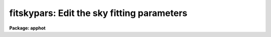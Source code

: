 .. _fitskypars:

fitskypars: Edit the sky fitting parameters
===========================================

**Package: apphot**

.. raw:: html

  </tr></table><p>
  <h3>Name</h3>
  <!-- BeginSection: 'NAME' -->
  <p>
  fitskypars - edit the sky fitting algorithm parameters
  </p>
  <!-- EndSection:   'NAME' -->
  <h3>Usage</h3>
  <!-- BeginSection: 'USAGE' -->
  <p>
  fitskypars
  </p>
  <!-- EndSection:   'USAGE' -->
  <h3>Parameters</h3>
  <!-- BeginSection: 'PARAMETERS' -->
  <dl>
  <dt><b>salgorithm = <tt>"centroid"</tt></b></dt>
  <!-- Sec='PARAMETERS' Level=0 Label='salgorithm' Line='salgorithm = "centroid"' -->
  <dd>The sky fitting algorithm to be employed. The sky fitting options are:
  <dl>
  <dt><b>constant</b></dt>
  <!-- Sec='PARAMETERS' Level=1 Label='constant' Line='constant' -->
  <dd>Use a user supplied constant value <i>skyvalue</i> for the sky.
  This algorithm is useful for measuring large resolved objects on flat
  backgrounds such as galaxies or comments.
  </dd>
  </dl>
  <dl>
  <dt><b>file</b></dt>
  <!-- Sec='PARAMETERS' Level=1 Label='file' Line='file' -->
  <dd>Read sky values from a text file. This option is useful for importing
  user determined sky values into APPHOT.
  </dd>
  </dl>
  <dl>
  <dt><b>mean</b></dt>
  <!-- Sec='PARAMETERS' Level=1 Label='mean' Line='mean' -->
  <dd>Compute the mean of the sky pixel distribution. This algorithm is useful
  for computing sky values in regions with few background counts.
  </dd>
  </dl>
  <dl>
  <dt><b>median</b></dt>
  <!-- Sec='PARAMETERS' Level=1 Label='median' Line='median' -->
  <dd>Compute the median of the sky pixel distribution. This algorithm is a useful
  for computing sky values in regions with rapidly varying sky backgrounds
  and is a good alternative to <tt>"centroid"</tt>.
  </dd>
  </dl>
  <dl>
  <dt><b>mode</b></dt>
  <!-- Sec='PARAMETERS' Level=1 Label='mode' Line='mode' -->
  <dd>Compute the mode of the sky pixel distribution using the computed mean and
  median.  This is the recommended algorithm for APPHOT users trying to
  measuring stellar objects in crowded stellar fields. Mode may not perform
  well in regions with rapidly varying sky backgrounds.
  </dd>
  </dl>
  <dl>
  <dt><b>centroid</b></dt>
  <!-- Sec='PARAMETERS' Level=1 Label='centroid' Line='centroid' -->
  <dd>Compute the intensity-weighted mean or centroid of the sky pixel histogram.
  This is the algorithm recommended for most APPHOT users. It is reasonably
  robust in rapidly varying and crowded regions.
  </dd>
  </dl>
  <dl>
  <dt><b>gauss</b></dt>
  <!-- Sec='PARAMETERS' Level=1 Label='gauss' Line='gauss' -->
  <dd>Fit a single Gaussian function to the sky pixel histogram using non-linear
  least-squares techniques.
  </dd>
  </dl>
  <dl>
  <dt><b>ofilter</b></dt>
  <!-- Sec='PARAMETERS' Level=1 Label='ofilter' Line='ofilter' -->
  <dd>Compute the sky using the optimal filtering algorithm and a triangular
  weighting function and the histogram of the sky pixels.
  </dd>
  </dl>
  <dl>
  <dt><b>crosscor</b></dt>
  <!-- Sec='PARAMETERS' Level=1 Label='crosscor' Line='crosscor' -->
  <dd>Compute the sky value using the cross-correlation function of the sky pixel
  histogram and a Gaussian noise function with a sigma equal to the
  computed sigma of the sky pixel distribution.
  </dd>
  </dl>
  <dl>
  <dt><b>histplot</b></dt>
  <!-- Sec='PARAMETERS' Level=1 Label='histplot' Line='histplot' -->
  <dd>Mark the peak of the histogram of the sky pixels on a plot of the histogram.
  This algorithm is useful for making careful interactive sky measurements
  for a small number of objects in complicated regions or for checking the
  behavior of other sky algorithms.
  </dd>
  </dl>
  <dl>
  <dt><b>radplot</b></dt>
  <!-- Sec='PARAMETERS' Level=1 Label='radplot' Line='radplot' -->
  <dd>Mark the sky value on a radial distribution plot of the sky pixels.
  This algorithm is useful for making careful interactive sky measurements
  for a small number of objects in complicated regions or for checking the
  behavior of other sky algorithms.
  </dd>
  </dl>
  </dd>
  </dl>
  <dl>
  <dt><b>annulus = 10.0  (scale units)</b></dt>
  <!-- Sec='PARAMETERS' Level=0 Label='annulus' Line='annulus = 10.0  (scale units)' -->
  <dd>The inner radius of the annular sky fitting region in units of the DATAPARS
  scale parameter.
  </dd>
  </dl>
  <dl>
  <dt><b>dannulus = 10.0  (scale units)</b></dt>
  <!-- Sec='PARAMETERS' Level=0 Label='dannulus' Line='dannulus = 10.0  (scale units)' -->
  <dd>The width of the annular sky fitting region in units of the DATAPARS
  scale parameter.
  </dd>
  </dl>
  <dl>
  <dt><b>skyvalue</b></dt>
  <!-- Sec='PARAMETERS' Level=0 Label='skyvalue' Line='skyvalue' -->
  <dd>The constant for constant sky subtraction.
  </dd>
  </dl>
  <dl>
  <dt><b>smaxiter = 10</b></dt>
  <!-- Sec='PARAMETERS' Level=0 Label='smaxiter' Line='smaxiter = 10' -->
  <dd>The maximum number of iterations performed by the sky fitting algorithm.
  <i>Smaxiter</i> is required by the <tt>"gauss"</tt> and <tt>"ofilter"</tt> sky fitting algorithms.
  </dd>
  </dl>
  <dl>
  <dt><b>sloclip = 0.0 (percent)</b></dt>
  <!-- Sec='PARAMETERS' Level=0 Label='sloclip' Line='sloclip = 0.0 (percent)' -->
  <dd>The low-side clipping factor in percentage points of the total number of
  sky pixels.
  </dd>
  </dl>
  <dl>
  <dt><b>shiclip = 0.0 (percent)</b></dt>
  <!-- Sec='PARAMETERS' Level=0 Label='shiclip' Line='shiclip = 0.0 (percent)' -->
  <dd>The high-side clipping factor in percentage points of the total number of
  sky pixels.
  </dd>
  </dl>
  <dl>
  <dt><b>snreject = 50</b></dt>
  <!-- Sec='PARAMETERS' Level=0 Label='snreject' Line='snreject = 50' -->
  <dd>The maximum number of pixel rejection cycles.
  </dd>
  </dl>
  <dl>
  <dt><b>sloject = 3.0</b></dt>
  <!-- Sec='PARAMETERS' Level=0 Label='sloject' Line='sloject = 3.0' -->
  <dd>The ksigma low-side clipping factor for the pixel rejection  phase of the
  sky fitting algorithm. <i>sloreject</i> is in units of the computed sky
  sigma.
  </dd>
  </dl>
  <dl>
  <dt><b>shiject = 3.0</b></dt>
  <!-- Sec='PARAMETERS' Level=0 Label='shiject' Line='shiject = 3.0' -->
  <dd>The ksigma high-side clipping factor for the pixel rejection  phase of the
  sky fitting algorithm. <i>shireject</i> is in units of the computed sky
  sigma.
  </dd>
  </dl>
  <dl>
  <dt><b>khist = 3.0 </b></dt>
  <!-- Sec='PARAMETERS' Level=0 Label='khist' Line='khist = 3.0 ' -->
  <dd>The ksigma clipping factor for computing the histogram of the sky pixels.
  <i>Khist</i> is in units of the computed sky sigma.
  The computed histogram will be 2.0 * khist * sigma wide.
  </dd>
  </dl>
  <dl>
  <dt><b>binsize = 0.10</b></dt>
  <!-- Sec='PARAMETERS' Level=0 Label='binsize' Line='binsize = 0.10' -->
  <dd>The width of a single bin of the histogram of sky values.
  <i>Binsize</i> is in units of the computed sky sigma.
  </dd>
  </dl>
  <dl>
  <dt><b>smooth = no</b></dt>
  <!-- Sec='PARAMETERS' Level=0 Label='smooth' Line='smooth = no' -->
  <dd>Boxcar smooth the histogram before computing a sky value ?
  </dd>
  </dl>
  <dl>
  <dt><b>rgrow = 0.0  (scale units)</b></dt>
  <!-- Sec='PARAMETERS' Level=0 Label='rgrow' Line='rgrow = 0.0  (scale units)' -->
  <dd>The region growing radius for pixel rejection in the sky region, in units
  of the DATAPARS <i>scale</i> parameter. When a bad sky pixel is detected,
  all pixels within rgrow / scale will be rejected. If rgrow is 0.0
  region growing is not performed.
  </dd>
  </dl>
  <dl>
  <dt><b>mksky = no</b></dt>
  <!-- Sec='PARAMETERS' Level=0 Label='mksky' Line='mksky = no' -->
  <dd>Mark the sky annulus on the displayed image ? 
  </dd>
  </dl>
  <!-- EndSection:   'PARAMETERS' -->
  <h3>Description</h3>
  <!-- BeginSection: 'DESCRIPTION' -->
  <p>
  The sky fitting algorithm parameters control the action of the sky fitting
  algorithms. The default parameter settings should give reasonable results in
  the majority of cases.  Several of the sky fitting parameters scale with
  image scale, <i>scale</i> which is data dependent. <i>Scale</i> is defined in
  the DATAPARS parameter set.
  </p>
  <p>
  Sky pixels in an annular region of inner radius <i>annulus / scale</i> pixels
  and a width of <i>dannulus / scale</i> pixels are extracted from the IRAF image.
  If the <i>scale</i> parameter is defined in terms of the number of half-width
  at half-maximum of the point spread function per pixel, then single values of
  annulus and dannulus will work well for images with different seeing and
  detector characteristics.
  </p>
  <p>
  Pixels outside of the good data range specified by <i>datamin</i> and
  <i>datamax</i> are rejected from the sky pixel distribution. After bad
  data rejection <i>Ploclip</i> and <i>phiclip</i> percent pixels are rejected
  from the low and high sides of the sorted pixel distribution before any
  sky fitting is done.
  </p>
  <p>
  Sky values are computed using the sky fitting algorithm specified by
  <i>salgorithm</i>. The default value is <tt>"centroid"</tt>. If <i>salgorithm</i>
  = <tt>"mean"</tt>, <tt>"median"</tt> or <tt>"mode"</tt>, the sky value is computed directly from the
  array of sky pixels.  The remaining sky fitting algorithms use the histogram
  of the object sky pixels. The computed histogram is <i>khist</i> * sigma wide
  with a bin width of <i>binsize</i> * sigma  where sigma is the computed
  standard deviation of the sky pixels for each object. If <i>smooth</i> = yes,
  boxcar smoothing is performed on the computed histogram before sky fitting.
  The mode of the histogram is  computed using, a non-linear least squares
  fit to a Gaussian (salgorithm = <tt>"gauss"</tt>), optimal filtering of the histogram
  (salgorithm = <tt>"ofilter"</tt>), computing the intensity weighted mean of the
  histogram (salgorithm = <tt>"centroid"</tt>), or by cross-correlation techniques 
  (salgorithm = <tt>"crosscor"</tt>).
  </p>
  <p>
  Two interactive methods of fitting sky are also available. If <i>salgorithm</i>
  is <tt>"radplot"</tt> or <tt>"histplot"</tt>, the user must interactively set the value of the
  sky using a radial profile or a histogram profile plot.
  </p>
  <p>
  Pixels which deviate from the sky value by more than <i>kreject</i> times the
  computed sky sigma are rejected from the fit. If <i>rgrow</i> &gt; 0, pixels
  within a radius of rgrow / scale of the rejected pixel are also rejected from
  the fit. The rejection procedure iterates until no further pixels are rejected,
  all pixels are rejected, or the maximum number of rejection cycles
  <i>snreject</i> iterations is reached.
  </p>
  <!-- EndSection:   'DESCRIPTION' -->
  <h3>Examples</h3>
  <!-- BeginSection: 'EXAMPLES' -->
  <p>
  1. List the sky fitting parameters.
  </p>
  <pre>
  	ap&gt; lpar fitskypars
  </pre>
  <p>
  2. Edit the sky fitting parameters.
  </p>
  <pre>
  	ap&gt; fitskypars
  </pre>
  <p>
  3. Edit the FITSKYPARS parameters from within the PHOT task.
  </p>
  <pre>
      da&gt; epar phot
  
  	... edit a few phot parameters
  
  	... move to the fitskypars parameter and type :e
  
  	... edit the fitskypars parameters and type :wq
  
  	... finish editing the phot parameters and type :wq
  </pre>
  <p>
  4. Save the current FITSKYPARS parameter set in a text file skynite1.par.
  This can also be done from inside a higher level task as in the
  above example.
  </p>
  <pre>
      da&gt; fitskypars
  
  	... edit some parameters
  
  	... type ":w skynite1.par"  from within epar
  </pre>
  <!-- EndSection:   'EXAMPLES' -->
  <h3>Time requirements</h3>
  <!-- BeginSection: 'TIME REQUIREMENTS' -->
  <!-- EndSection:   'TIME REQUIREMENTS' -->
  <h3>Bugs</h3>
  <!-- BeginSection: 'BUGS' -->
  <!-- EndSection:   'BUGS' -->
  <h3>See also</h3>
  <!-- BeginSection: 'SEE ALSO' -->
  <p>
  radprof,fitsky,phot,wphot,polyphot
  </p>
  
  <!-- EndSection:    'SEE ALSO' -->
  
  <!-- Contents: 'NAME' 'USAGE' 'PARAMETERS' 'DESCRIPTION' 'EXAMPLES' 'TIME REQUIREMENTS' 'BUGS' 'SEE ALSO'  -->
  
